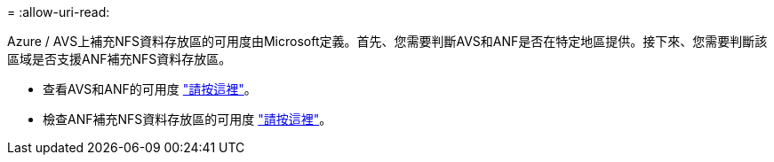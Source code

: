 = 
:allow-uri-read: 


Azure / AVS上補充NFS資料存放區的可用度由Microsoft定義。首先、您需要判斷AVS和ANF是否在特定地區提供。接下來、您需要判斷該區域是否支援ANF補充NFS資料存放區。

* 查看AVS和ANF的可用度 link:https://azure.microsoft.com/en-us/global-infrastructure/services/?products=netapp,azure-vmware&regions=all["請按這裡"]。
* 檢查ANF補充NFS資料存放區的可用度 link:https://docs.microsoft.com/en-us/azure/azure-vmware/attach-azure-netapp-files-to-azure-vmware-solution-hosts?tabs=azure-portal#supported-regions["請按這裡"]。

